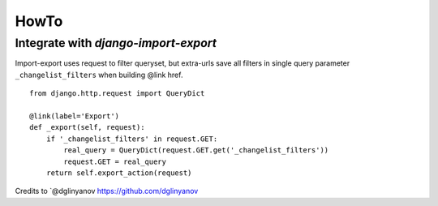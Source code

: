 .. _howto:

=====
HowTo
=====

Integrate with `django-import-export`
-------------------------------------
Import-export uses request to filter queryset,
but extra-urls save all filters in single query parameter ``_changelist_filters``
when building @link href.

::

    from django.http.request import QueryDict

    @link(label='Export')
    def _export(self, request):
        if '_changelist_filters' in request.GET:
            real_query = QueryDict(request.GET.get('_changelist_filters'))
            request.GET = real_query
        return self.export_action(request)

Credits to `@dglinyanov https://github.com/dglinyanov

